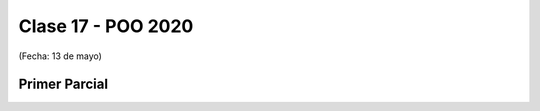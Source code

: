 .. -*- coding: utf-8 -*-

.. _rcs_subversion:

Clase 17 - POO 2020
===================
(Fecha: 13 de mayo)


Primer Parcial
^^^^^^^^^^^^^^


